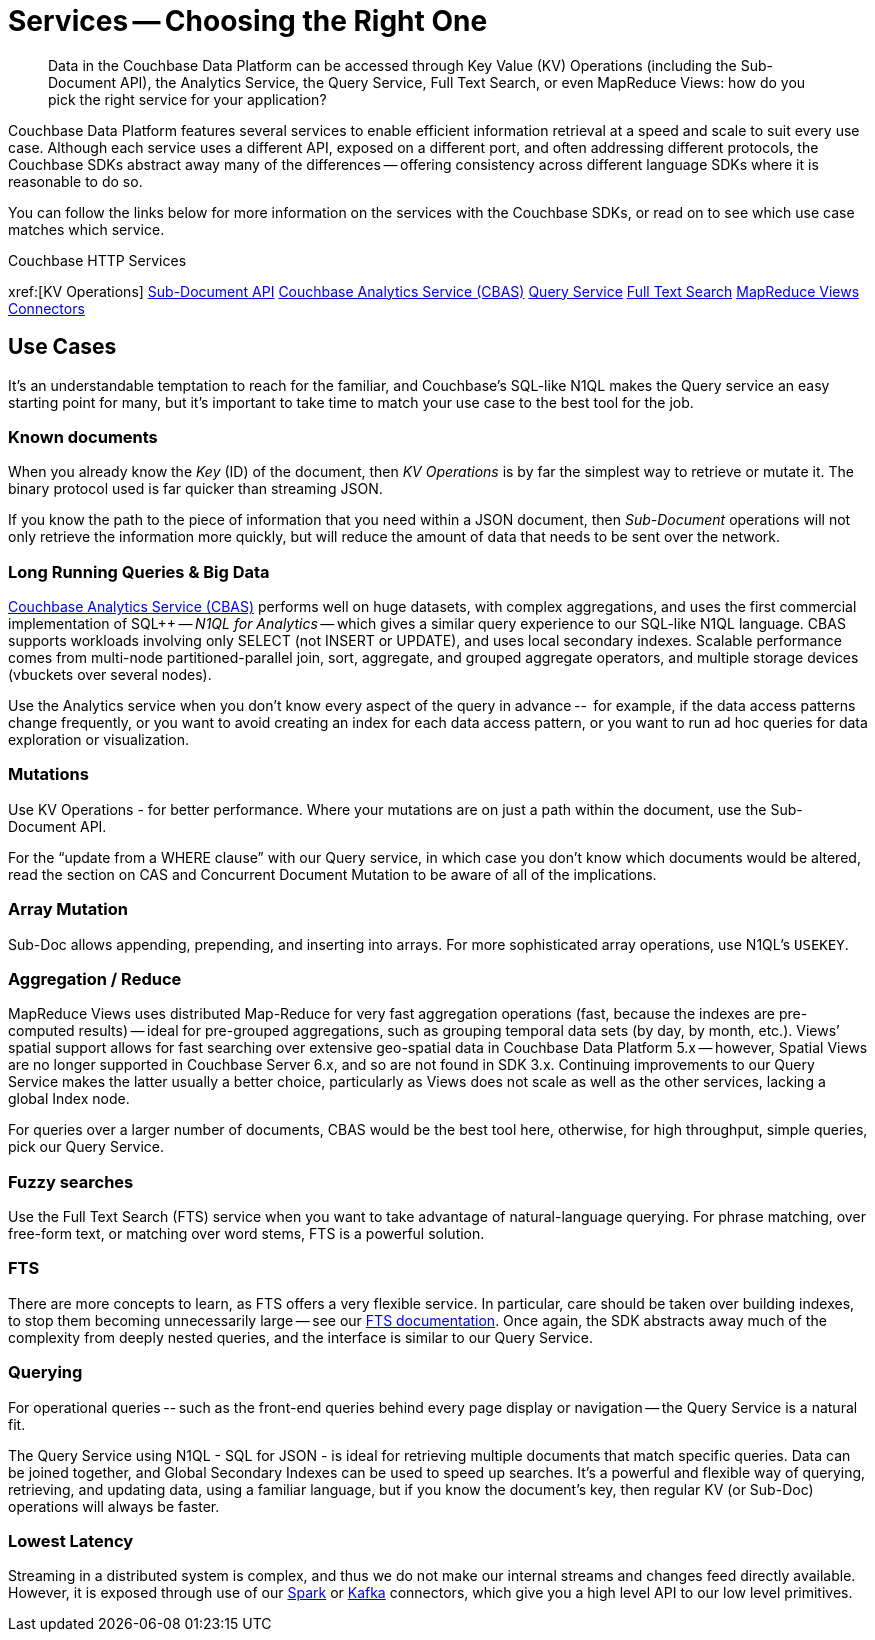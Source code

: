 = Services -- Choosing the Right One
:nav-title: Services
:page-topic-type: landing-page
:page-aliases: choosing-the-right-service

[abstract]
Data in the Couchbase Data Platform can be accessed through  Key Value (KV) Operations (including the Sub-Document API), the Analytics Service, the Query Service, Full Text Search, or even MapReduce Views: 
how do you pick the right service for your application?


Couchbase Data Platform features several services to enable efficient information retrieval at a speed and scale to suit every use case.
Although each service uses a different API, exposed on a different port, and often addressing different protocols, 
the Couchbase SDKs abstract away many of the differences -- offering consistency across different language SDKs where it is reasonable to do so.

You can follow the links below for more information on the services with the Couchbase SDKs, or read on to see which use case matches which service.

.Couchbase HTTP Services
xref:[KV Operations]
xref:subdocument-operations.adoc[Sub-Document API]
xref:analytics-for-sdk-users.adoc[Couchbase Analytics Service (CBAS)]
xref:n1ql-query.adoc[Query Service]
xref:full-text-search-overview.adoc[Full Text Search]
xref:understanding-views.adoc[MapReduce Views]
xref:6.5@server:connectors/intro[Connectors]


== Use Cases
It’s an understandable temptation to reach for the familiar, and Couchbase’s SQL-like N1QL makes the Query service an easy starting point for many, but it’s important to take time to match your use case to the best tool for the job.

=== Known documents
When you already know the _Key_ (ID) of the document, then _KV Operations_ is by far the simplest way to retrieve or mutate it.
The binary protocol used is far quicker than streaming JSON.

If you know the path to the piece of information that you need within a JSON document, then _Sub-Document_ operations will not only retrieve the information more quickly, but will reduce the amount of data that needs to be sent over the network.


=== Long Running Queries & Big Data

xref:server:analytics/introduction.adoc[Couchbase Analytics Service (CBAS)] performs well on huge datasets, with complex aggregations, and uses the first commercial implementation of SQL++ -- _N1QL for Analytics_ -- which gives a similar query experience to our SQL-like N1QL language.
CBAS supports workloads involving only SELECT (not INSERT or UPDATE), and uses local secondary indexes.
Scalable performance comes from multi-node partitioned-parallel join, sort, aggregate, and grouped aggregate operators, and multiple storage devices (vbuckets over several nodes).

Use the Analytics service when you don’t know every aspect of the query in advance -- 
for example, if the data access patterns change frequently, or you want to avoid creating an index for each data access pattern, 
or you want to run ad hoc queries for data exploration or visualization.


=== Mutations

Use KV Operations - for better performance. 
Where your mutations are on just a path within the document, use the Sub-Document API.

For the “update from a WHERE clause” with our Query service, 
in which case you don’t know which documents would be altered,
read the section on CAS and Concurrent Document Mutation to be aware of all of the implications.


=== Array Mutation

Sub-Doc allows appending, prepending, and inserting into arrays.
For more sophisticated array operations, use N1QL’s `USEKEY`.


=== Aggregation / Reduce

MapReduce Views uses distributed Map-Reduce for very fast aggregation operations (fast, because the indexes are pre-computed results) -- 
ideal for pre-grouped aggregations, such as grouping temporal data sets (by day, by month, etc.).
Views’ spatial support allows for fast searching over extensive geo-spatial data in Couchbase Data Platform 5.x -- however, Spatial Views are no longer supported in Couchbase Server 6.x, and so are not found in SDK 3.x.
Continuing improvements to our Query Service makes the latter usually a better choice, 
particularly as Views does not scale as well as the other services, lacking a global Index node.

For queries over a larger number of documents, CBAS would be the best tool here, 
otherwise, for high throughput, simple queries, pick our Query Service.


=== Fuzzy searches

Use the Full Text Search (FTS) service when you want to take advantage of natural-language querying.
For phrase matching, over free-form text, or matching over word stems, FTS is a powerful solution.

=== FTS

There are more concepts to learn, as FTS offers a very flexible service.
In particular, care should be taken over building indexes, to stop them becoming unnecessarily large -- see our xref:server:fts/full-text-intro.adoc[FTS documentation].
Once again, the SDK abstracts away much of the complexity from deeply nested queries, and the interface is similar to our Query Service.


=== Querying

For operational queries -- such as the front-end queries behind every page display or navigation -- the Query Service is a natural fit.

The Query Service using N1QL - SQL for JSON - is ideal for retrieving multiple documents that match specific queries. 
Data can be joined together, and Global Secondary Indexes can be used to speed up searches.
It’s a powerful and flexible way of querying, retrieving, and updating data, using a familiar language, but if you know the document’s key, then regular KV (or Sub-Doc) operations will always be faster.

=== Lowest Latency
Streaming in a distributed system is complex, and thus we do not make our internal streams and changes feed directly available.
// Or do we? https://github.com/couchbase/java-dcp-client et al.
However, it is exposed through use of our xref:2.3@spark-connector::index[Spark] or xref:3.4@kafka-connector::index[Kafka] connectors, which give you a high level API to our low level primitives.


////
=== Repeating Expensive Searches
Whether N1QL Query, Views, or FTS, expensive search results can easily be cached with (some?) SDKs. 
This is something we have link:https://blog.couchbase.com/caching-queries-couchbase-high-performance/[featured on our blog in the past].

We could do with a new DA blog post to point to here, perhaps?
(existing one is several years old)
////	


